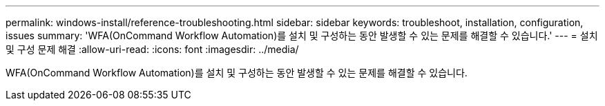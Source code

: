 ---
permalink: windows-install/reference-troubleshooting.html 
sidebar: sidebar 
keywords: troubleshoot, installation, configuration, issues 
summary: 'WFA(OnCommand Workflow Automation)를 설치 및 구성하는 동안 발생할 수 있는 문제를 해결할 수 있습니다.' 
---
= 설치 및 구성 문제 해결
:allow-uri-read: 
:icons: font
:imagesdir: ../media/


[role="lead"]
WFA(OnCommand Workflow Automation)를 설치 및 구성하는 동안 발생할 수 있는 문제를 해결할 수 있습니다.
